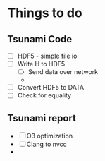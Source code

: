 * Things to do
** Tsunami Code
   - [ ] HDF5 - simple file io
   - [ ] Write H to HDF5
     - [ ] Send data over network
     - 
   - [ ] Convert HDF5 to DATA
   - [ ] Check for equality
** Tsunami report
   - [ ] O3 optimization
   - [ ] Clang to nvcc
   - 
